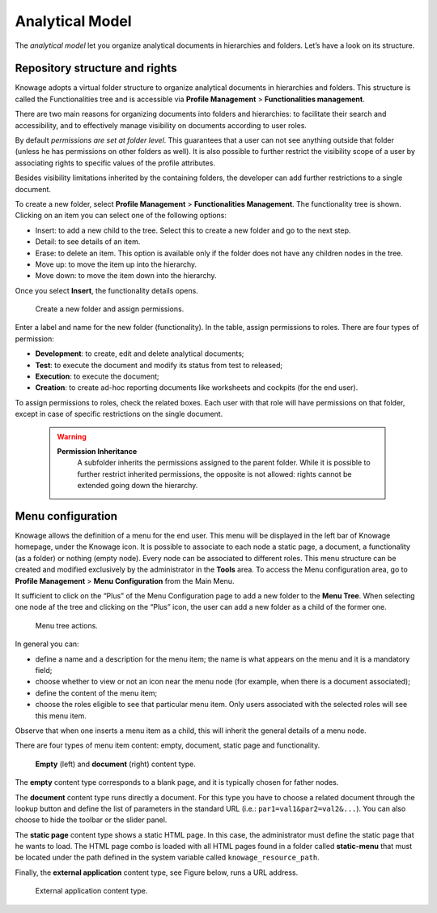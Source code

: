 Analytical Model
====================

The *analytical model* let you organize analytical documents in hierarchies and folders. Let’s have a look on its structure.

Repository structure and rights
---------------------------------

Knowage adopts a virtual folder structure to organize analytical documents in hierarchies and folders. This structure is called the Functionalities tree and is accessible via **Profile Management** > **Functionalities management**.

There are two main reasons for organizing documents into folders and hierarchies: to facilitate their search and accessibility, and to effectively manage visibility on documents according to user roles.

By default *permissions are set at folder level*. This guarantees that a user can not see anything outside that folder (unless he has permissions on other folders as well). It is also possible to further restrict the visibility scope of a user by associating rights to specific values of the profile attributes.

Besides visibility limitations inherited by the containing folders, the developer can add further restrictions to a single document.

To create a new folder, select **Profile Management** > **Functionalities Management**. The functionality tree is shown. Clicking on an item you can select one of the following options:

-  Insert: to add a new child to the tree. Select this to create a new folder and go to the next step.
-  Detail: to see details of an item.
-  Erase: to delete an item. This option is available only if the folder does not have any children nodes in the tree.
-  Move up: to move the item up into the hierarchy.
-  Move down: to move the item down into the hierarchy.

Once you select **Insert**, the functionality details opens.

.. _createnewfolder:
.. figure:: media/image34.png

   Create a new folder and assign permissions.
   
Enter a label and name for the new folder (functionality). In the table, assign permissions to roles.
There are four types of permission:

-  **Development**: to create, edit and delete analytical documents;
-  **Test**: to execute the document and modify its status from test to released;
-  **Execution**: to execute the document;
-  **Creation**: to create ad-hoc reporting documents like worksheets and cockpits (for the end user).

To assign permissions to roles, check the related boxes. Each user with that role will have permissions on that folder, except in case of specific restrictions on the single document.

      .. warning::
         **Permission Inheritance** 
            A subfolder inherits the permissions assigned to the parent folder. While it is possible to further restrict inherited permissions, the opposite is not allowed: rights cannot be extended going down the hierarchy.

Menu configuration
-------------------

Knowage allows the definition of a menu for the end user. This menu will be displayed in the left bar of Knowage homepage, under the Knowage icon. It is possible to associate to each node a static page, a document, a functionality (as a folder) or nothing (empty node). Every node can be associated to different roles. This menu structure can be created and modified exclusively by the administrator in the **Tools** area. To access the Menu configuration area, go to **Profile Management** > **Menu Configuration** from the Main Menu.

It sufficient to click on the “Plus” of the Menu Configuration page to add a new folder to the **Menu Tree**. When selecting one node af the tree and clicking on the “Plus” icon, the user can add a new folder as a child of the former one.

.. figure:: media/image35.png

   Menu tree actions.

In general you can:

-  define a name and a description for the menu item; the name is what appears on the menu and it is a mandatory field;
-  choose whether to view or not an icon near the menu node (for example, when there is a document associated);
-  define the content of the menu item;
-  choose the roles eligible to see that particular menu item. Only users associated with the selected roles will see this menu item.

Observe that when one inserts a menu item as a child, this will inherit the general details of a menu node.

There are four types of menu item content: empty, document, static page and functionality. 

.. figure:: media/image3637.PNG

   **Empty** (left) and **document** (right) content type.

The **empty** content type corresponds to a blank page, and it is typically chosen for father nodes.

The **document** content type runs directly a document. For this type you have to choose a related document through the
lookup button and define the list of parameters in the standard URL (i.e.: ``par1=val1&par2=val2&...``). You can also choose to hide the toolbar or the slider panel.

The **static page** content type shows a static HTML page. In this case, the administrator must define the static page that he wants to load. The HTML page combo is loaded with all HTML pages found in a folder called **static-menu** that must be located under the path defined in the system variable called ``knowage_resource_path``.

Finally, the **external application** content type, see Figure below, runs a URL address.

.. figure:: media/image39.png

   External application content type.
